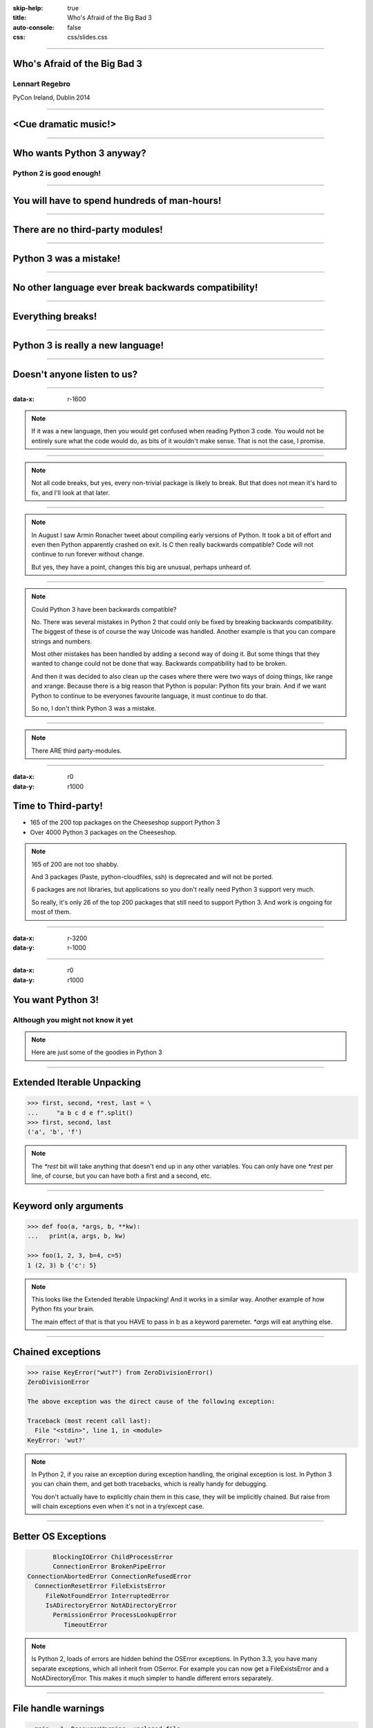 :skip-help: true
:title: Who's Afraid of the Big Bad 3
:auto-console: false
:css: css/slides.css

----

Who's Afraid of the Big Bad 3
=============================

Lennart Regebro
---------------

PyCon Ireland, Dublin 2014

----

<Cue dramatic music!>
=====================

.. image:: images/giant.jpg


----

Who wants Python 3 anyway?
==========================

Python 2 is good enough!
------------------------

----

You will have to spend hundreds of man-hours!
=============================================

----

There are no third-party modules!
=================================

----

Python 3 was a mistake!
=======================

----

No other language ever break backwards compatibility!
=====================================================

----

Everything breaks!
==================

----

Python 3 is really a new language!
==================================

----

Doesn't anyone listen to us?
============================

.. image:: images/repressed.jpg

----

:data-x: r-1600

.. note::

    If it was a new language, then you would get confused when reading Python 3 code.
    You would not be entirely sure what the code would do, as bits of it wouldn't make sense.
    That is not the case, I promise.

----

.. note::

    Not all code breaks, but yes, every non-trivial package is likely to break.
    But that does not mean it's hard to fix, and I'll look at that later.

----

.. note::

    In August I saw Armin Ronacher tweet about compiling early versions of Python.
    It took a bit of effort and even then Python apparently crashed on exit.
    Is C then really backwards compatible?
    Code will not continue to run forever without change.

    But yes, they have a point, changes this big are unusual, perhaps unheard of.

----

.. note::

    Could Python 3 have been backwards compatible?

    No.
    There was several mistakes in Python 2 that could only be fixed by breaking backwards compatibility.
    The biggest of these is of course the way Unicode was handled.
    Another example is that you can compare strings and numbers.

    Most other mistakes has been handled by adding a second way of doing it.
    But some things that they wanted to change could not be done that way.
    Backwards compatibility had to be broken.

    And then it was decided to also clean up the cases where there were two ways of doing things, like range and xrange.
    Because there is a big reason that Python is popular: Python fits your brain.
    And if we want Python to continue to be everyones favourite language, it must continue to do that.

    So no, I don't think Python 3 was a mistake.

----

.. note::

    There ARE third party-modules.

----

:data-x: r0
:data-y: r1000

Time to Third-party!
====================

* 165 of the 200 top packages on the Cheeseshop support Python 3

* Over 4000 Python 3 packages on the Cheeseshop.

.. image:: images/py3pkgs.png

.. note::

    165 of 200 are not too shabby.

    And 3 packages (Paste, python-cloudfiles, ssh) is deprecated and will not be ported.

    6 packages are not libraries, but applications so you don't really need Python 3 support very much.

    So really, it's only 26 of the top 200 packages that still need to support Python 3.
    And work is ongoing for most of them.

----

:data-x: r-3200
:data-y: r-1000

----

:data-x: r0
:data-y: r1000

You want Python 3!
==================

Although you might not know it yet
----------------------------------

.. note::

    Here are just some of the goodies in Python 3

----

Extended Iterable Unpacking
===========================

.. code::

    >>> first, second, *rest, last = \
    ...     "a b c d e f".split()
    >>> first, second, last
    ('a', 'b', 'f')

.. note::

    The `*rest` bit will take anything that doesn't end up in any other variables.
    You can only have one `*rest` per line, of course, but you can have both a first and a second, etc.

----

Keyword only arguments
======================

.. code::

    >>> def foo(a, *args, b, **kw):
    ...   print(a, args, b, kw)

    >>> foo(1, 2, 3, b=4, c=5)
    1 (2, 3) b {'c': 5}

.. note::

    This looks like the Extended Iterable Unpacking!
    And it works in a similar way.
    Another example of how Python fits your brain.

    The main effect of that is that you HAVE to pass in b as a keyword paremeter.
    `*args` will eat anything else.

----

Chained exceptions
==================

.. code::

    >>> raise KeyError("wut?") from ZeroDivisionError()
    ZeroDivisionError

    The above exception was the direct cause of the following exception:

    Traceback (most recent call last):
      File "<stdin>", line 1, in <module>
    KeyError: 'wut?'

.. note::

    In Python 2, if you raise an exception during exception handling, the original exception is lost.
    In Python 3 you can chain them, and get both tracebacks, which is really handy for debugging.

    You don't actually have to explicitly chain them in this case, they will be implicitly chained.
    But raise from will chain exceptions even when it's not in a try/except case.

----

Better OS Exceptions
====================

.. code::

           BlockingIOError ChildProcessError
           ConnectionError BrokenPipeError
    ConnectionAbortedError ConnectionRefusedError
      ConnectionResetError FileExistsError
         FileNotFoundError InterruptedError
         IsADirectoryError NotADirectoryError
           PermissionError ProcessLookupError
              TimeoutError

.. note::

    Is Python 2, loads of errors are hidden behind the OSError exceptions.
    In Python 3.3, you have many separate exceptions, which all inherit from OSerror.
    For example you can now get a FileExistsError and a NotADirectoryError.
    This makes it much simpler to handle different errors separately.

----

File handle warnings
====================

.. code::

    __main__:1: ResourceWarning: unclosed file

.. note::

    If you don't close a file, you will get a warning when the file object is garbage collected.
    Very nice to make sure you don't leave open files around.

----

Yield from
==========

.. code::

    >>> def my_generator():
    ...     yield from range(1,5)
    ...     yield from range(10,15)
    ...
    >>> list(my_generator())
    [1, 2, 3, 4, 10, 11, 12, 13, 14]

.. note::

    You also have `yield from`, which let's you delegate your generator to a subgenerator.
    Extremely handy.

----

Simply super
============

Python 2
--------

.. code::

    super(ClassName, self).method(foo, bar)


Python 3
--------

.. code::

    super().method(foo, bar)

----

asyncio
=======

.. note::

    There are several new modules in later versions of Python 3.
    Most of them have backports so you can use them anyway.

    But one does not have a Python 2 backport, and that's asyncio.
    It's basically like Twisted, Gevent or Tornado, but with generators.
    It seems very cool, and you need Python 3.3 or later for that.

----

:data-x: r1600
:data-y: r-9000

.. note::

    Well, this really depends on the code you need to fix, and how much code of course.

    But essentially this might have been True in 2008 or 2009,
    both because you needed to support Python 2.4 and Python 3.1,
    but also because less libraries were available,
    so you needed to port more libraries that you didn't write.

    But today the situation is very different.
    Let's look at that.

----

:data-x: r0
:data-y: r-1000


Supporting Python 3 is not so bad
=================================

.. note::

    Although every package is likely to break in some way, most code will not break.

----

:data-x: r1600
:data-y: r0

Many changes are handled by 2to3
================================

* Exception syntax

* `print` is a function

* `xrange` is gone

* Standard library reorganisation

* etc...

.. note::

    Most changes are handled by 2to3, but maybe not always in the prettiest way.

----

Some changes need no handling at all
====================================

* dict.keys() no longer returns a list

* Indentation is stricter

* Long and Int are merged

.. note::

    Other changes typically will not affect you at all, unless you are violating good coding practices.

----

If you need Python 2 compatibility
==================================

.. code:: python

    >>> from __future__ import division
    >>> from __future__ import print_function
    >>> print("Three halves is written", 3/2, "with decimals.")
    Three halves is written 1.5 with decimals.

.. note::

    Other changes has explicit forward compatibility, like the new division and the print function.
    This is useful if you need to keep Python 2 compatibility,
    which you typically only need if you are adding Python 3 support to a library.

----

u'' is back!
============

.. note::

    Some backwards compatibility has also been added back in later Python 3 versions.
    The most important of those is that in Python 3.3 the u'' prefix for Unicode was added back.
    In addition there are now libraries out there that will help you, like six and futurize.

    This means that as long as you don't need to support Python 2.5 or Python 3.2,
    writing code that runs on both Python 2 and Python 3 is not that hard.

----

:data-x: r-6400
:data-y: r-1000

So what IS hard?
================

----

:data-x: r1600
:data-y: r0

API changes
===========

.. image:: images/runaway.jpg

.. note::

    If you need to change your libraries API to be Python 3 compatible, that's a pain.

----

Example 1: zope.component
=========================

.. code::

    class TheComponent(object):
        implements(ITheInterface)


.. note::

    This syntax used in Python 2 relies on how metaclasses work in Python 2.
    The implements statement is actually executed, and it inserts a metaclass in the local context,
    which in turn makes the class creation use a metaclass.

    This doesn't work in Python 3, because metaclasses are not declared in the class body.

----


Example 1: zope.component
=========================

.. code::

    @implementor(ITheInterface)
    class TheComponent(object):
        pass

.. note::

    But instead there is now class decorators.
    So the API needed to change.

    Lesson learned: Don't use Python magic as an API.
    That said, when this API was created in 2001 there wan't much choice.

    A fixer was needed to make it possible to change the API with 2to3.
    Writing fixers is HARD partly because it's badly documented.
    Try to avoid it.

----

Example 2: icalendar
====================

.. code::

    ical = str(icalendarobject)

.. note::

    In the module called icalendar there are icalendar objects.
    These represent an icalendar file, and to make the file you just make it into a string.
    The result is a UTF-8 encoded iCalendar string.

    But in Python 3, strings are Unicode. So this fails.

----

Example 2: icalendar
====================

.. code::

    ical = icalendarobject.to_ical()

.. note::

    Much better.

    Lesson learned: Don't use dunder methods as an API.

----

:data-x: r-6400
:data-y: r-1000

Bytes/Strings/Unicode
=====================

.. image:: images/handgrenade.jpg

.. note::

    And you may then wonder what it is that prompts some influential heavyweights to complain so much about Python 3.
    And the biggest issue is bytes/strings/unicode.

    But avoiding strings, bytes and Unicode is less easy.

    And the biggest issue is that the API for bytes and strings are slightly different.
    For example, if you iterate over a string, the values you get are one-character strings.
    However, if you iterate over a bytes string, you get integers!
    There are other differences as well, and this makes it hard to support both bytes and strings with the same API.

----

:data-x: r1600
:data-y: r0

You gotta keep'em separated!
============================

.. note::

    This means that you need to always cleanly separate when you work with binary data,
    and when you work with textual data.
    Don't use the same variables or functions for both Unicode text and binary data, if you can avoid it.

----

:data-x: r-1600
:data-y: r-1000

Practical Experiences
=====================

.. note::

    When preparing for this talk I decided to look at the current state of Python 3 support.
    I wanted to know how difficult it would typically be to help port the libraries you depend on.

    To do that I needed to port some package that I didn't already know intimately,
    that did webby stuff that required both Unicode and Bytes handling,
    which needed both Python 2 and Python 3 support,
    and which nobody had tried to add Python 3 support already.

    And I found Diazo.

----

:data-x: r1600
:data-y: r0

Diazo
=====

.. image:: images/diazo-concept.png

.. note::

    Diazo takes two HTML pages and maps bits of one page into another page according to a rule-set.
    It means you can have a designer create the design as static HTML
    and then you can map your dynamic site into that design without even modifying your site.
    So you can style your PHP site or your Plone site without actually knowing either PHP or Plone.
    Brilliant! We've used it on pretty much any site I've been involved with the last 4 years.

    This principle was first made by another application called called Deliverence,
    but Diazo implements it by compiling the rules into XSLT.
    You can then let nginx or apache do this mapping.
    Or you can use the included WSGI server, or you can use it as a library inside your web framework.

    So, how did I add Python 3 support?

----

Tool 1: caniusepython3
======================

https://caniusepython3.com/

.. code::

    $ caniusepython3 --project diazo

    You need 3 projects to transition to Python 3.
    Of those 3 projects, 2 has no direct
    dependencies blocking its transition:

      repoze.xmliter (which is blocking diazo)
      experimental.cssselect (which is blocking diazo)

.. note::

    This is both a command line tool and a website.
    It's not perfect, but it's helpful as a way to evaluate the application.
    In this case it turns out that experimental.cssselect works under Python 3, but does not declare it.

    So I checkout out repoze.xmliter, which turns out to use a package called collective.checkdocs that didn't support Python 3.
    caniusepython3 doesn't report that, because it's a package used during development and not a requirement.
    I could have just dropped the usage of collective.checkdocs, but I decided to add Python 3 support to it instead.

----

:data-x: r0
:data-y: r-1000


Adding Python 3 support to collective.checkdocs
===============================================

.. note::

    collective.checkdocs is a small utility to check that your package description renders to HTML properly.
    I mailed the original author to ask for permission, and I added some simple tests to the module as it had no tests.

----

:data-x: r-1600
:data-y: r0

Tool 2: 2to3
============

.. code::

    $ 2to3 -w .

.. note::

    I then ran 2to3 on the code to update things to Python 3.
    It didn't work perfectly, I needed to clean up the imports manually.
    I also needed to add a from __future__ import print_function to get it to run under Python 2.

    I added Python 3.2, 3.3 and 3.4 to the list of supported versions in setup.py,
    and cleaned up things a bit, add a MANIFEST.in etc, and release the module to Cheeseshop.

----

collective.checkdocs
====================

Time spent: ~4h
---------------

.. note::

    Total time spent, including some false starts and some problems I had with unrelated tools: Around 4 hours.

----

:data-x: r0
:data-y: r-1000

Adding Python 3 support to repoze.xmliter
=========================================

.. note::

    repoze.xmliter is a wrapper to lxml that you can iterate over.
    It will then give you chunks of byte strings of XML.

    Not the most exiting module on Cheeseshop, but it is interesting for this talk, as it needs to handle both binary data and text!
    This as we know, make it a Tricky Module.

    So how did I port it?
    This time 2to3 made a lot of changes, and of course broke the module under both Python 2 and Python 3.
    And trying to figure out if it was the tests that were broken or the module was very hard.
    So I ended up starting over.

    Then, I ran the tests under Python 3, and fixed problem by problem, manually.
    And efter each fix, I checked to make sure it was still running under Python 2.
    And that brings us to Tool 3.

----

:data-x: r1600
:data-y: r0

Tool 3a: Tox
============

.. code::

    $ tox

    __________________ summary __________________
      py26: commands succeeded
      py27: commands succeeded
    ERROR:   py34: commands failed
      pep8: commands succeeded

.. note::

    To make sure your module runs on several versions of Python you can use tox.
    It will create a virtualenv for each Python version you want to support and run the tests with it.
    This makes for a quick way to run tests under multiple Python versions.

    A small caveat emptor: I have loads of problems with it not working for certain Python version etc.
    I think it used to be good but seems to have become quite brittle,
    but I haven't had time to look into it.


----

Tool 3b: Virtualenv + bash
==========================

.. code::

    $ virtualenv-2.7 .venv/py27
    $ virtualenv-3.4 .venv/py34

And a small script:

.. code::

    #!/bin/bash
    .venv/py27/bin/python setup.py test
    .venv/py34/bin/python setup.py test

.. note::

    In that case you can simply create virtualenvs for the Python versions you support, and make a small script.
    If you have many tests you may need to scroll back to see if the tests passed or not but it works.

----

The Unicode problem
===================

.. code::

    if sys.version_info > (3,):
        unicode = str

    doctype_re_b = re.compile(
        b"^<!DOCTYPE\\s[^>]+>\\s*", re.MULTILINE)
    doctype_re_u = re.compile(
        u"^<!DOCTYPE\\s[^>]+>\\s*", re.MULTILINE)

    if isinstance(result, unicode):
        result, subs = doctype_re_u.subn(
            self.doctype, result, 1)
    else:
        result, subs = doctype_re_b.subn(
            self.doctype.encode(), result, 1)

.. note::

    So, it's a tricky module with unicode issues.
    A lot of the fixes I had to do was just making string literals into byte literals, especially in the tests.
    But I also had to in some cases add tests to check if a variable was bytes or unicode.

    And here we come to one of the biggest complaints about Python 3 that is actually true:
    This type of code often ends up ugly, and as we all know, type checking is unpythonic.

    I also needed to add tests for the Unicode support in repoze.xmliter.
    The support was there, but there were no tests for it.

----

repoze.xmliter
==============

Time spent: < 6h
----------------

.. note::

    In total the work to support Python 3 including false starts, cleanups and added tests was no more than 6 hours.

----

:data-x: r0
:data-y: r-1000

Adding Python 3 support to Diazo
================================

.. note::

    Now time had come to Diazo itself.
    And then it's time for another tool, futurize!

----

:data-x: r-1600
:data-y: r0

Tool 4: Futurize
================

.. code::

    $ pip install future

.. note::

    Future is a compatibility layer between Python 2 and Python 3,
    and also a set of fixers for 2to3 that preserve compatibility between Python 2 and Python 3.
    These sets of fixers are called futurize for moving from Python 2 to Python 3,
    and pasteurize for going the other way.

    So I tried to use futurize here, but that didn't work.
    In fact, I tried it for repoze.xmliter as well, and it didn't work then either.
    After running futurize the code stopped working in Python 2, and still did not work in Python 3.
    I fought with this a bit with repoze.xmliter, and ended up starting over.

    With Diazo I again first quickly tried to run the code through futurize to see if it would still work with Python 2 afterwards.
    Again it would not, so I did the same thing I did with repoze.xmliter, and would run the tests under Python 3,
    fix a test failure, make sure it still ran under Python 2, and then repeat.

    In the case of Diazo I was affected a lot by the import reorganization, so what I did here was I included future as a dependency,
    and I when I found a problem I would find a fixer that could solved that problem, and I ran that specific fixer.

----

Running a single fixer
======================

.. code::

    futurize -w -f <thespecificfixer> .

.. note::

    I could fix most problems like this, again except without Unicode problems.
    This is faster than doing the changes manually, unless you can do the changes with search and replace.

    The main thing I needed to do manually after this, was to change all the tests to use byte strings instead of native strings,
    and switch from cStringIO to io.BytesIO.

    When I submitted te Python 3 support as a pull request on github,
    I got some feedback about the way future's import hooks were used.
    It turned out when reading the code, that these import hooks were not actually needed.
    So I recommend you to look carefully at the changes each fix does to see if all it does is really needed,
    because sometimes it's not.

----

:data-x: r0
:data-y: r-1000

Updating the Diazo documentation
================================

.. note::

    The Diazo buildout includes a default test setup with Paste so you can develop your theme rules without nginx or Apache.
    But Paste is will not get support for Python 3.
    The test setup also uses a three Paste apps, like urlmap, static and proxy,
    and the documentation was based on using PasteDeploy-style ini-files to configure the server.
    So I needed to use a WSGI server that uses PasteDeploy and runs on both Python 2 and Python 3.


----

:data-x: r1600
:data-y: r0

Updating the documentation
==========================

1. Replace the WSGI server with gearbox

2. Replace Paster#urlmap with rutter

3. Replace Paster#static with ???

4. Replace Paster#proxy with ???

.. note::

    There is also a replacement for Pasters urlmap application in rutter.
    The replacements for Paster static and Paster proxy exists in WebOb, but WebOb has no PasteDeploy entrypoints.

----

Introducing webobentrypoints
============================

1. Replace the WSGI server with gearbox

2. Replace Paster#urlmap with rutter

3. Replace Paster#static with webobentrypoints#staticdir

4. Replace Paster#proxy with webobentrypoints#proxy

.. note::

    So I started a package simply called "webobentrypoints".
    As of today, it only contains PasteDeploy entry points for the static directory app and using the client app as a proxy,
    because that's what was needed. I'll try to get time to add entry points for the other apps as well.

    This took a long time because I neede to learn about the PasteDeploy entry points,
    and I needed to re-learn WSGI which I hadn't looked at for years.

    All in all this probably took 4-6 hours, of which maybe one was spent actually making the webobentrypoints package.

----

Diazo
=====

Adding Python 3 support to Diazo: ~3h
-------------------------------------

Switching from Paster: < 6h
---------------------------

.. note::

    So total time for Diazo itself was around 8 hours.

----

:data-x: r0
:data-y: r1000

Total time: Less than 20 hours!
===============================

.. note::

    So total time to add Python 3 support to Diazo was 15 to 20 hours.

    That included porting collective.checkdocs, repoze.xmliter, Diazo and writing webobentrypoints.
    Much of the time was not spent actually porting, but learning what the various modules actually did.

    repoze.xmliter and Diazo has not been release in Python 3 compatible versions yet, but that will happen sooner or later.

----

Conclusions
===========

* No, Python 3 is not a mistake!

* Yes, you want to use Python 3.

* No, it's really not that hard (mostly).

----

Just Do It!
===========

----

Yes We Can!
===========

----

YOLO!
=====

----

Been there, done that!
======================

----

You can do it!
==============

----

:data-scale: 30
:data-x: 12000
:data-y: 2000

Questions?
==========

----

:data-scale: 1
:data-x: 14000
:data-y: -4000

Thanks!
=======

Props to Aaron Meurer's talk

"`10 awesome features of Python that you can't use because you refuse to upgrade to Python 3
<http://asmeurer.github.io/python3-presentation/slides.html>`_"
